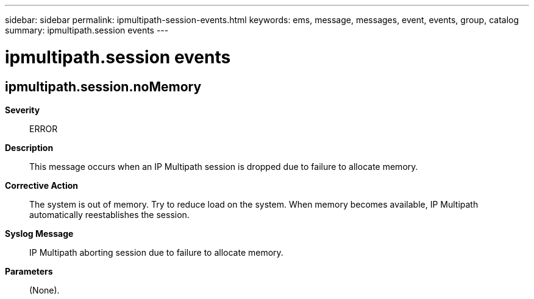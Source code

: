 ---
sidebar: sidebar
permalink: ipmultipath-session-events.html
keywords: ems, message, messages, event, events, group, catalog
summary: ipmultipath.session events
---

= ipmultipath.session events
:toclevels: 1
:hardbreaks:
:nofooter:
:icons: font
:linkattrs:
:imagesdir: ./media/

== ipmultipath.session.noMemory
*Severity*::
ERROR
*Description*::
This message occurs when an IP Multipath session is dropped due to failure to allocate memory.
*Corrective Action*::
The system is out of memory. Try to reduce load on the system. When memory becomes available, IP Multipath automatically reestablishes the session.
*Syslog Message*::
IP Multipath aborting session due to failure to allocate memory.
*Parameters*::
(None).
